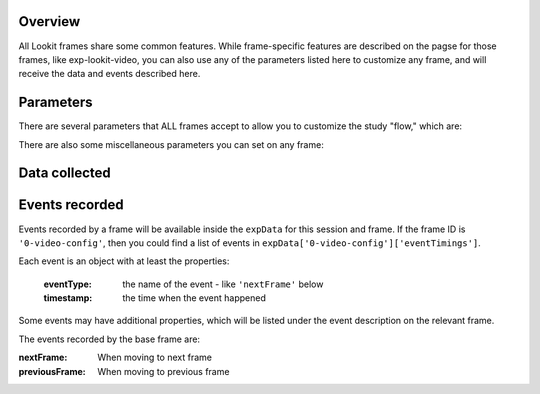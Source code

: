 .. _base frame:

Overview
=================

All Lookit frames share some common features. While frame-specific features are described on the pagse for those frames,
like exp-lookit-video, you can also use any of the parameters listed here to customize any frame, and will receive
the data and events described here.

Parameters
=================

There are several parameters that ALL frames accept to allow you to customize the study "flow," which are:

.. glossary::

    .. _selectNextFrame:

    selectNextFrame
        Function to select which frame index to go to when using the 'next' action on this
        frame. Allows flexible looping / short-circuiting based on what has happened so far
        in the study (e.g., once the child answers N questions correctly, move on to next
        segment). Must be a valid Javascript function, returning a number from 0 through
        frames.length - 1, provided as a string.

        Arguments that will be provided are:
        ``frames``, ``frameIndex``, ``expData``, ``sequence``, ``child``, ``pastSessions``

        ``frames`` is an ordered list of frame configurations for this study; each element
        is an object corresponding directly to a frame you defined in the
        JSON document for this study (but with any randomizer frames resolved into the
        particular frames that will be used this time).

        ``frameIndex`` is the index in ``frames`` of the current frame

        ``expData`` is an object consisting of ``frameId``: ``frameData`` pairs; the data associated
        with a particular frame depends on the frame kind.

        ``sequence`` is an ordered list of frameIds, corresponding to the keys in ``expData``.

        ``child`` is an object that has the following properties - use child.get(propertyName)
        to access:

        - ``additionalInformation``: String; additional information field from child form
        - ``ageAtBirth``: String; child's gestational age at birth in weeks. Possible values are
          "24" through "39", "na" (not sure or prefer not to answer),
          "<24" (under 24 weeks), and "40>" (40 or more weeks).
        - ``birthday``: timestamp in format "Mon Apr 10 2017 20:00:00 GMT-0400 (Eastern Daylight Time)"
        - ``gender``: "f" (female), "m" (male), "o" (other), or "na" (prefer not to answer)
        - ``givenName``: String, child's given name/nickname
        - ``id``: String, child UUID

        ``pastSessions`` is a list of previous response objects for this child and this study,
        ordered starting from most recent (at index 0 is this session!). Each has properties
        (access as pastSessions[i].get(propertyName)):

        - ``completed``: Boolean, whether they submitted an exit survey
        - ``completedConsentFrame``: Boolean, whether they got through at least a consent frame
        - ``conditions``: Object representing any conditions assigned by randomizer frames
        - ``createdOn``: timestamp in format "Thu Apr 18 2019 12:33:26 GMT-0400 (Eastern Daylight Time)"
        - ``expData``: Object consisting of frameId: frameData pairs
        - ``globalEventTimings``: list of any events stored outside of individual frames - currently
          just used for attempts to leave the study early
        - ``sequence``: ordered list of frameIds, corresponding to keys in expData

        Example that just sends us to the last frame of the study no matter what:
        ``"function(frames, frameIndex, frameData, expData, sequence, child, pastSessions) {return frames.length - 1;}"```

        Example that just sends us to the next frame no matter what:
        ``"function(frames, frameIndex, frameData, expData, sequence, child, pastSessions) {return frameIndex + 1;}"```


    .. _generateProperties:

    generateProperties
        Function to generate additional properties for this frame (like {"kind": "exp-lookit-text"})
        at the time the frame is initialized. Allows behavior of study to depend on what has
        happened so far (e.g., answers on a form or to previous test trials).
        Must be a valid Javascript function, returning an object, provided as
        a string.

        Arguments that will be provided are: ``expData``, ``sequence``, ``child``, ``pastSessions``, ``conditions``.

        ``expData``, ``sequence``, and ``conditions`` are the same data as would be found in the session data shown
        on the Lookit experimenter interface under 'Individual Responses', except that
        they will only contain information up to this point in the study:

        - ``expData`` is an object consisting of ``frameId``: ``frameData`` pairs; the data associated
          with a particular frame depends on the frame kind.

        - ``sequence`` is an ordered list of frameIds, corresponding to the keys in ``expData``.

        - ``conditions`` is an object representing the data stored by any randomizer frames;
          each key is a ``frameId`` for a randomizer frame and data stored depends on the randomizer
          used.

        - ``child`` is an object that has the following properties - use ``child.get(propertyName)``
          to access:

          - ``additionalInformation``: String; additional information field from child form
          - ``ageAtBirth``: String; child's gestational age at birth in weeks. Possible values are
            "24" through "39", "na" (not sure or prefer not to answer),
            "<24" (under 24 weeks), and "40>" (40 or more weeks).
          - ``birthday``: Date object
          - ``gender``: "f" (female), "m" (male), "o" (other), or "na" (prefer not to answer)
          - ``givenName``: String, child's given name/nickname
          - ``id``: String, child UUID
          - ``languageList``: String, space-separated list of languages child is exposed to
            (2-letter codes)
          - ``conditionList``: String, space-separated list of conditions/characteristics
            of child from registration form, as used in criteria expression, e.g.
            "autism_spectrum_disorder deaf multiple_birth"

        - ``pastSessions`` is a list of previous response objects for this child and this study,
          ordered starting from most recent (at index 0 is this session!). Each has properties
          (access as pastSessions[i].get(propertyName)):

          - ``completed``: Boolean, whether they submitted an exit survey
          - ``completedConsentFrame``: Boolean, whether they got through at least a consent frame
          - ``conditions``: Object representing any conditions assigned by randomizer frames
          - ``createdOn``: Date object
          - ``expData``: Object consisting of frameId: frameData pairs
          - ``globalEventTimings``: list of any events stored outside of individual frames - currently
            just used for attempts to leave the study early
          - ``sequence``: ordered list of frameIds, corresponding to keys in expData
          - ``isPreview``: Boolean, whether this is from a preview session (possible in the event
            this is an experimenter's account)

        Example:

        .. code:: javascript

            function(expData, sequence, child, pastSessions, conditions) {
             return {
                'blocks':
                     [
                         {
                             'text': 'Name: ' + child.get('givenName')
                         },
                         {
                             'text': 'Frame number: ' + sequence.length
                         },
                         {
                             'text': 'N past sessions: ' + pastSessions.length
                         }
                     ]
               };
            }

        Note: This example is split across lines for readability; when added to JSON it would need
        to be on one line.

    .. _frame parameters:

    parameters
        An object containing values for any parameters (variables) to use in this frame.
        Any property VALUES in this frame that match any of the property NAMES in `parameters`
        will be replaced by the corresponding parameter value. For example, suppose your frame
        is:

        .. code:: javascript

            {
                'kind': 'FRAME_KIND',
                'parameters': {
                    'FRAME_KIND': 'exp-lookit-text'
                }
            }

        Then the frame ``kind`` will be ``exp-lookit-text``. This may be useful if you need
        to repeat values for different frame properties, especially if your frame is actually
        a randomizer or group. You may use parameters nested within objects (at any depth) or
        within lists.

        You can also use selectors to randomly sample from or permute
        a list defined in ``parameters``. Suppose ``STIMLIST`` is defined in
        ``parameters``, e.g. a list of potential stimuli. Rather than just using ``STIMLIST``
        as a value in your frames, you can also:

        - Select the Nth element (0-indexed) of the value of ``STIMLIST``: (Will cause error if ``N >= THELIST.length``)

          ``'parameterName': 'STIMLIST#N'``

        - Select (uniformly) a random element of the value of ``STIMLIST``:

          ``'parameterName': 'STIMLIST#RAND'``

        - Set ``parameterName`` to a random permutation of the value of ``STIMLIST``:

          ``'parameterName': 'STIMLIST#PERM'``

        - Select the next element in a random permutation of the value of ``STIMLIST``, which is used across all
          substitutions in this randomizer. This allows you, for instance, to provide a list
          of possible images in your ``parameterSet``, and use a different one each frame with the
          subset/order randomized per participant. If more ``STIMLIST#UNIQ`` parameters than
          elements of ``STIMLIST`` are used, we loop back around to the start of the permutation
          generated for this randomizer.

          ``'parameterName': 'STIMLIST#UNIQ'``

There are also some miscellaneous parameters you can set on any frame:

.. glossary::

    displayFullscreenOverride [Boolean | ``false``]
         Set to `true` to display this frame in fullscreen mode, even if the frame type
         is not always displayed fullscreen. (For instance, you might use this to keep
         a survey between test trials in fullscreen mode.)

    startSessionRecording [Boolean | ``false``]
        Whether to start a session (multi-frame) recording as soon as possible upon loading this frame. It is
        recommended to use the dedicated frame exp-lookit-start-recording to start a session recording instead of
        adding this to an arbitrary frame.

        Session recording allows you to
        to conduct video recording across multiple frames, simply specifying which frame to start and end on. Individual
        frames may also provide frame-specific recording capabilities; it is best NOT to conduct both a multiframe
        'session' recording and frame-specific recording simultaneously as multiple video streams will eat up bandwidth.
        If you decide to use session recording, turn off recording for any frames that would otherwise record.
        There can be multiple session recordings in an experiment, e.g. from frames 1-3 and 5-10.

    sessionMaxUploadSeconds: [Number | ``10``]
        Maximum time allowed for whole-session video upload before proceeding, in seconds.
        Only used if ``endSessionRecording`` is true.  Can be overridden by researcher, based on tradeoff between making
        families wait and losing data.

    endSessionRecording [Boolean | ``false``]
        Whether to end any session (multi-frame) recording at the end of this frame.  It is
        recommended to use the dedicated frame exp-lookit-stop-recording to stop a session recording instead of
        adding this to an arbitrary frame.

Data collected
=================


.. glossary::

    generatedProperties
        Any properties generated via a custom generateProperties function provided to this
        frame (e.g., a score you computed to decide on feedback). In general will be null.

    frameDuration
        Duration between frame being inserted and call to ``next``

    frameType
        Type of frame: ``EXIT`` (exit survey), ``CONSENT`` (consent or assent frame), or ``DEFAULT``

    eventTimings
        Ordered list of events captured during this frame (oldest to newest). See "Events recorded"
        below as well as events specific to the particular frame type.


Events recorded
=================

Events recorded by a frame will be available inside the ``expData`` for this session and frame. If the
frame ID is ``'0-video-config'``, then you could find a list of events in ``expData['0-video-config']['eventTimings']``.

Each event is an object with at least the properties:

    :eventType: the name of the event - like ``'nextFrame'`` below
    :timestamp: the time when the event happened

Some events may have additional properties, which will be listed under the event description on the relevant
frame.

The events recorded by the base frame are:

:nextFrame: When moving to next frame

:previousFrame: When moving to previous frame